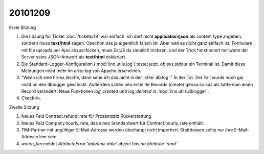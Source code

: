 20101209
========

Erste Sitzung

#. Die Lösung für Ticket :doc:`/tickets/18` war einfach: ich darf nicht **application/json** 
   als content type angeben, sondern muss **text/html** sagen. 
   Obschon das ja eigentlich falsch ist. 
   Aber weil es nicht ganz einfach ist, Formulare mit file uploads per Ajax abzuschicken,
   muss ExtJS da ziemlich tricksen, und der Trick funktioniert nur wenn der Server 
   seine JSON-Antwort als **text/html** deklariert.

#. Die Standard-Logger-Konfiguration (:mod:`lino.utils.log`) testet jetzt, 
   ob `sys.stdout` ein Terminal ist. 
   Damit diese Meldungen nicht mehr im `error.log` von Apache erscheinen. 
  
#. "Wenn ich eine Firma lösche, dann sehe ich das nicht in der :xfile:`db.log`."
   In der Tat. Der Fall wurde noch gar nicht an den dblogger geschickt.
   Außerdem sahen neu erstellte Records (create) genau so aus als hätte man 
   einen Record verändert.
   Neue Funktionen `log_created` und `log_deleted` in :mod:`lino.utils.dblogger`.
  
#. Check-in.

Zweite Sitzung

#. Neues Feld Contract.refund_rate für Prozentsatz Rückerstattung.

#. Neues Feld Company.hourly_rate, das einen Standardwert für 
   Contract.hourly_rate enthält.

#. TIM-Partner mit ungültiger E-Mail-Adresse werden überhaupt nicht importiert. 
   Stattdessen sollte nur ihre E-Mail-Adresse leer sein.

#. `watch_tim` meldet `AttributeError 'datetime.date' object has no attribute 'read'`

